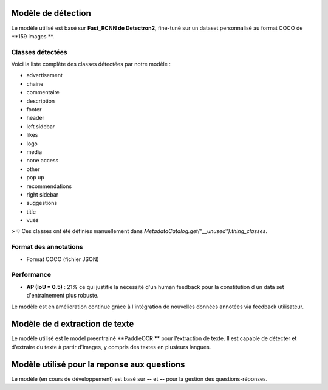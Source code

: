 Modèle de détection
===================

Le modèle utilisé est basé sur **Fast_RCNN de Detectron2**, fine-tuné sur un dataset personnalisé au format COCO de **159 images **.

Classes détectées
-----------------

Voici la liste complète des classes détectées par notre modèle :

- advertisement
- chaine
- commentaire
- description
- footer
- header
- left sidebar
- likes
- logo
- media
- none access
- other
- pop up
- recommendations
- right sidebar
- suggestions
- title
- vues

> 💡 Ces classes ont été définies manuellement dans `MetadataCatalog.get("__unused").thing_classes`.



Format des annotations
----------------------

- Format COCO (fichier JSON)

Performance 
---------------------

- **AP (IoU = 0.5)** : 21% ce qui justifie la nécessité d'un human feedback pour la constitution d un data set d'entrainement plus robuste.




Le modèle est en amélioration continue grâce à l'intégration de nouvelles données annotées via feedback utilisateur.

Modèle de d extraction de texte
===================
Le modèle utilisé est le model preentrainé  **PaddleOCR **
pour l’extraction de texte.
Il est capable de détecter et d'extraire du texte à partir d'images, y compris des textes en plusieurs langues.

Modèle utilisé pour la reponse aux questions 
===================
Le modèle (en cours de développement) est basé sur **--** et **--** pour la gestion des questions-réponses.
